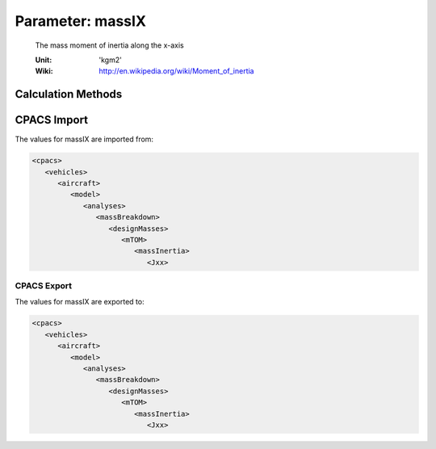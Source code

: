 .. _aircraft.massIX:

Parameter: massIX
^^^^^^^^^^^^^^^^^^^^^^^^^^^^^^^^^^^^^^^^^^^^^^^^^^^^^^^^

    The mass moment of inertia along the x-axis 
    
    :Unit: 'kgm2'
    :Wiki: http://en.wikipedia.org/wiki/Moment_of_inertia
    

Calculation Methods
"""""""""""""""""""""""""""""""""""""""""""""""""""""""
.. automethod:: VAMPzero.Component.Main.Inertia.massIX.massIX.calc


   :Dependencies: 
   * :ref:`wing.span`
   * :ref:`aircraft.mTOM`
   * :ref:`aircraft.oEM`
   * :ref:`fuel.mFM`


   :Sensitivities: 
.. image:: calc.jpg 
   :width: 80% 


CPACS Import
"""""""""""""""""""""""""""""""""""""""""""""""""""""""
The values for massIX are imported from:

.. code-block:: xml

   <cpacs>
      <vehicles>
         <aircraft>
            <model>
               <analyses>
                  <massBreakdown>
                     <designMasses>
                        <mTOM>
                           <massInertia>
                              <Jxx>

CPACS Export
-------------------
The values for massIX are exported to:

.. code-block:: xml

   <cpacs>
      <vehicles>
         <aircraft>
            <model>
               <analyses>
                  <massBreakdown>
                     <designMasses>
                        <mTOM>
                           <massInertia>
                              <Jxx>

